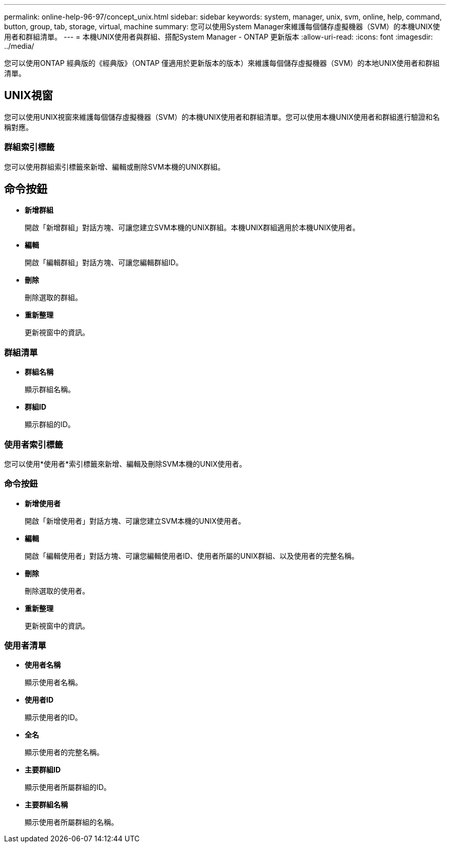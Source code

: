 ---
permalink: online-help-96-97/concept_unix.html 
sidebar: sidebar 
keywords: system, manager, unix, svm, online, help, command, button, group, tab, storage, virtual, machine 
summary: 您可以使用System Manager來維護每個儲存虛擬機器（SVM）的本機UNIX使用者和群組清單。 
---
= 本機UNIX使用者與群組、搭配System Manager - ONTAP 更新版本
:allow-uri-read: 
:icons: font
:imagesdir: ../media/


[role="lead"]
您可以使用ONTAP 經典版的《經典版》（ONTAP 僅適用於更新版本的版本）來維護每個儲存虛擬機器（SVM）的本地UNIX使用者和群組清單。



== UNIX視窗

您可以使用UNIX視窗來維護每個儲存虛擬機器（SVM）的本機UNIX使用者和群組清單。您可以使用本機UNIX使用者和群組進行驗證和名稱對應。



=== 群組索引標籤

您可以使用群組索引標籤來新增、編輯或刪除SVM本機的UNIX群組。



== 命令按鈕

* *新增群組*
+
開啟「新增群組」對話方塊、可讓您建立SVM本機的UNIX群組。本機UNIX群組適用於本機UNIX使用者。

* *編輯*
+
開啟「編輯群組」對話方塊、可讓您編輯群組ID。

* *刪除*
+
刪除選取的群組。

* *重新整理*
+
更新視窗中的資訊。





=== 群組清單

* *群組名稱*
+
顯示群組名稱。

* *群組ID*
+
顯示群組的ID。





=== 使用者索引標籤

您可以使用*使用者*索引標籤來新增、編輯及刪除SVM本機的UNIX使用者。



=== 命令按鈕

* *新增使用者*
+
開啟「新增使用者」對話方塊、可讓您建立SVM本機的UNIX使用者。

* *編輯*
+
開啟「編輯使用者」對話方塊、可讓您編輯使用者ID、使用者所屬的UNIX群組、以及使用者的完整名稱。

* *刪除*
+
刪除選取的使用者。

* *重新整理*
+
更新視窗中的資訊。





=== 使用者清單

* *使用者名稱*
+
顯示使用者名稱。

* *使用者ID*
+
顯示使用者的ID。

* *全名*
+
顯示使用者的完整名稱。

* *主要群組ID*
+
顯示使用者所屬群組的ID。

* *主要群組名稱*
+
顯示使用者所屬群組的名稱。


